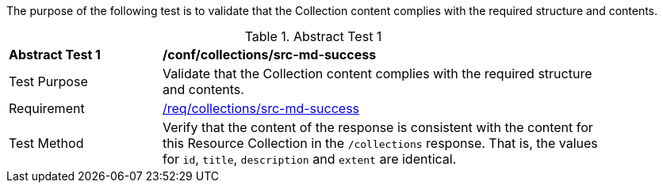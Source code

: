 [[ats_collections_src-md-success]]

// The following paragraph was only added because the compiler was otherwise failing to render the anchor above.

The purpose of the following test is to validate that the Collection content complies with the required structure and contents.

{counter2:ats-id}
[width="90%",cols="2,6a"]
.Abstract Test {ats-id}
|===
^|*Abstract Test {ats-id}* |*/conf/collections/src-md-success*
^|Test Purpose |Validate that the Collection content complies with the required structure and contents.
^|Requirement |<<req_collections_src-md-success,/req/collections/src-md-success>>
^|Test Method |Verify that the content of the response is consistent with the content for this Resource Collection in the `/collections` response. That is, the values for `id`, `title`, `description` and `extent` are identical.
|===
